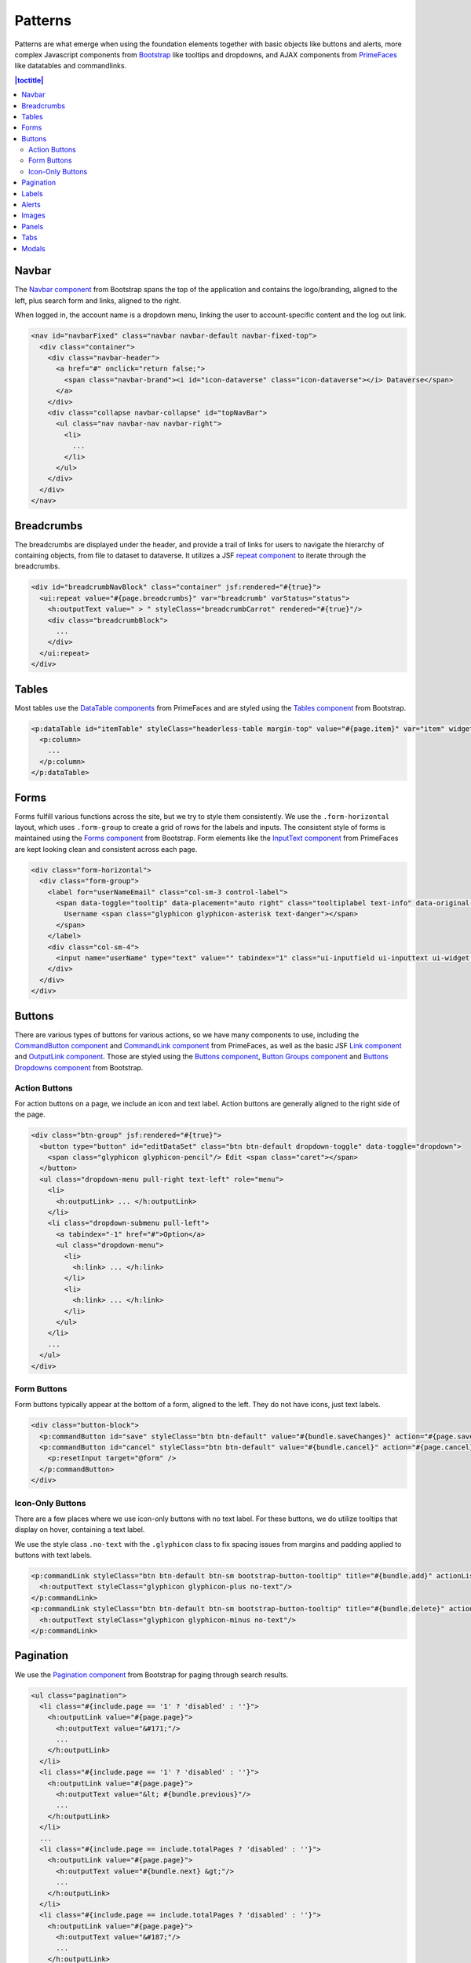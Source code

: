 Patterns
++++++++

Patterns are what emerge when using the foundation elements together with basic objects like buttons and alerts, more complex Javascript components from `Bootstrap <http://getbootstrap.com/components/>`__ like tooltips and dropdowns, and AJAX components from `PrimeFaces <https://www.primefaces.org/showcase/>`__ like datatables and commandlinks.

.. contents:: |toctitle|
  :local:

Navbar
======

The `Navbar component <http://getbootstrap.com/components/#navbar>`__ from Bootstrap spans the top of the application and contains the logo/branding, aligned to the left, plus search form and links, aligned to the right.

When logged in, the account name is a dropdown menu, linking the user to account-specific content and the log out link.

.. raw:: html

	<div class="panel panel-default code-example">
	  <div class="panel-body">
	  	
  		<nav id="navbarFixed" class="navbar navbar-default"><!-- navbar-fixed-top -->
            <div class="container" style="width:auto !important;">
                <div class="navbar-header">
                    <a href="#" onclick="return false;">
                        <span class="navbar-brand"><i id="icon-dataverse" class="icon-dataverse"></i> Dataverse</span>
                    </a>
                </div>
                <div class="collapse navbar-collapse" id="topNavBar">
                    <ul class="nav navbar-nav navbar-right">
                        <li class="dropdown">
                            <span id="dataverseSupportLink" class="dropdown-toggle" data-toggle="dropdown">
                                User Name <b class="caret"></b>
                            </span>
                            <ul class="dropdown-menu">
                                <li><a href="#" onclick="return false;">My Data</a>
                                </li>
                                <li><a href="#" onclick="return false;">Notifications</a>
                                </li>
                                <li><a href="#" onclick="return false;">Account Information</a>
                                </li>
                                <li><a href="#" onclick="return false;">API Token</a>
                                </li>
                                <li class="divider"></li>
                                <li class="logout"><a href="#" onclick="return false;">Log Out</a>
                                </li>
                            </ul>
                        </li>
                    </ul>
                </div>
            </div>
        </nav>
  		
	  </div>
	</div>

.. code-block:: html

    <nav id="navbarFixed" class="navbar navbar-default navbar-fixed-top">
      <div class="container">
        <div class="navbar-header">
          <a href="#" onclick="return false;">
            <span class="navbar-brand"><i id="icon-dataverse" class="icon-dataverse"></i> Dataverse</span>
          </a>
        </div>
        <div class="collapse navbar-collapse" id="topNavBar">
          <ul class="nav navbar-nav navbar-right">
            <li>
              ...
            </li>
          </ul>
        </div>
      </div>
    </nav>


Breadcrumbs
===========

The breadcrumbs are displayed under the header, and provide a trail of links for users to navigate the hierarchy of containing objects, from file to dataset to dataverse. It utilizes a JSF `repeat component <http://docs.oracle.com/javaee/6/javaserverfaces/2.0/docs/pdldocs/facelets/ui/repeat.html>`_ to iterate through the breadcrumbs.

.. raw:: html

	<div class="panel panel-default code-example">
	  <div class="panel-body">
	  	
  		<div id="breadcrumbNavBlock" class="container">
            <div class="breadcrumbBlock">
                <a id="breadcrumbLnk0" href="#" onclick="return false;">Name of a Dataverse</a>
            </div>
            <span class="breadcrumbCarrot"> &gt; </span>
            <div class="breadcrumbBlock">
                <a id="breadcrumbLnk1" href="#" onclick="return false;">Name of Another Dataverse</a>
            </div>
            <span class="breadcrumbCarrot"> &gt; </span>
            <div class="breadcrumbBlock">
                <span class="breadcrumbActive">Title of Dataset</span>
            </div>
        </div>
  		
	  </div>
	</div>

.. code-block:: html

    <div id="breadcrumbNavBlock" class="container" jsf:rendered="#{true}">
      <ui:repeat value="#{page.breadcrumbs}" var="breadcrumb" varStatus="status">
        <h:outputText value=" > " styleClass="breadcrumbCarrot" rendered="#{true}"/>
        <div class="breadcrumbBlock">
          ...
        </div>
      </ui:repeat>
    </div>


Tables
======

Most tables use the `DataTable components <https://www.primefaces.org/showcase/ui/data/datatable/basic.xhtml>`__ from PrimeFaces and are styled using the `Tables component <http://getbootstrap.com/css/#tables>`__ from Bootstrap.

.. raw:: html

  <div class="panel panel-default code-example">
    <div class="panel-body">
    	<div class="ui-datatable ui-widget">
	      	<div class="ui-datatable-tablewrapper">
	      		<table role="grid">
	      			<thead>
	      				<tr role="row">
	      					<th style="width:60px;" class="ui-state-default ui-selection-column col-select-width text-center" role="columnheader"><span class="ui-column-title"></span><div class="ui-chkbox ui-chkbox-all ui-widget"><div class="ui-helper-hidden-accessible"><input type="checkbox" name="table_checkbox"></div><div class="ui-chkbox-box ui-widget ui-corner-all ui-state-default"><span class="ui-chkbox-icon ui-icon ui-icon-blank ui-c"></span></div></div></th><th class="ui-state-default col-sm-2 text-center" role="columnheader"><span class="ui-column-title">Dataset</span></th><th class="ui-state-default" role="columnheader"><span class="ui-column-title">Summary</span></th><th class="ui-state-default col-sm-3" role="columnheader"><span class="ui-column-title">Published</span></th>
	  					</tr>
					</thead>
					<tbody class="ui-datatable-data ui-widget-content">
						<tr data-ri="0" class="ui-widget-content ui-datatable-even ui-datatable-selectable" role="row" aria-selected="false">
							<td role="gridcell" class="ui-selection-column col-select-width text-center">
								<div class="ui-chkbox ui-widget"><div class="ui-helper-hidden-accessible"><input type="checkbox" name="table_checkbox"></div><div class="ui-chkbox-box ui-widget ui-corner-all ui-state-default"><span class="ui-chkbox-icon ui-icon ui-icon-blank ui-c"></span></div></div>
							</td>
							<td role="gridcell" class="text-center">
		                    	<a href="#" class="ui-commandlink ui-widget" onclick="return false;">3.0</a>
			                </td>
			                <td role="gridcell">
			                	<span class="highlightBold">Files (Changed File Metadata: 1); </span><a href="#" class="ui-commandlink ui-widget" onclick="return false;">View Details</a>
			                </td>
			                <td role="gridcell"><span>March 8, 2017</span></td>
		                </tr>
		                <tr data-ri="1" class="ui-widget-content ui-datatable-odd ui-datatable-selectable" role="row" aria-selected="false">
		                    <td role="gridcell" class="ui-selection-column col-select-width text-center">
		                    	<div class="ui-chkbox ui-widget"><div class="ui-helper-hidden-accessible"><input type="checkbox" name="table_checkbox"></div><div class="ui-chkbox-box ui-widget ui-corner-all ui-state-default"><span class="ui-chkbox-icon ui-icon ui-icon-blank ui-c"></span></div></div>
		                    </td>
		                    <td role="gridcell" class="text-center">
		                    	<a href="#" class="ui-commandlink ui-widget" onclick="return false;">2.0</a>
		                    </td>
		                    <td role="gridcell">
		                    	<span class="highlightBold">Additional Citation Metadata: </span> (1 Added); <a href="#" class="ui-commandlink ui-widget" onclick="return false;">View Details</a>
		                	</td>
		                	<td role="gridcell"><span>January 25, 2017</span></td>
		                </tr>
		                <tr data-ri="2" class="ui-widget-content ui-datatable-even ui-datatable-selectable" role="row" aria-selected="false">
		                	<td role="gridcell" class="ui-selection-column col-select-width text-center">
		                		<div class="ui-chkbox ui-widget"><div class="ui-helper-hidden-accessible"><input type="checkbox" name="table_checkbox"></div><div class="ui-chkbox-box ui-widget ui-corner-all ui-state-default"><span class="ui-chkbox-icon ui-icon ui-icon-blank ui-c"></span></div></div>
			                </td>
			                <td role="gridcell" class="text-center">
			                    <a href="#" class="ui-commandlink ui-widget" onclick="return false;">1.1</a></td><td role="gridcell"><span class="highlightBold">Additional Citation Metadata: </span> (1 Added); <a href="#" class="ui-commandlink ui-widget" onclick="return false;">View Details</a>
			                </td>
			                <td role="gridcell"><span>October 25, 2016</span></td>
		                </tr>
		                <tr data-ri="3" class="ui-widget-content ui-datatable-odd ui-datatable-selectable" role="row" aria-selected="false">
		                	<td role="gridcell" class="ui-selection-column col-select-width text-center">
		                		<div class="ui-chkbox ui-widget"><div class="ui-helper-hidden-accessible"><input type="checkbox" name="table_checkbox"></div><div class="ui-chkbox-box ui-widget ui-corner-all ui-state-default"><span class="ui-chkbox-icon ui-icon ui-icon-blank ui-c"></span></div></div>
			                </td>
			                <td role="gridcell" class="text-center">
			                    <a href="#" class="ui-commandlink ui-widget" onclick="return false;">1.0</a></td><td role="gridcell">
			                    This is the first published version.
			                </td>
			                <td role="gridcell"><span>September 19, 2016</span></td>
		                </tr>
		            </tbody>
		        </table>
		    </div>
		</div>
    </div>
  </div>

.. code-block:: html

   <p:dataTable id="itemTable" styleClass="headerless-table margin-top" value="#{page.item}" var="item" widgetVar="itemTable">
     <p:column>
       ...
     </p:column>
   </p:dataTable>


Forms
=====

Forms fulfill various functions across the site, but we try to style them consistently. We use the ``.form-horizontal`` layout, which uses ``.form-group`` to create a grid of rows for the labels and inputs. The consistent style of forms is maintained using the `Forms component <http://getbootstrap.com/css/#forms>`__ from Bootstrap. Form elements like the `InputText component <https://www.primefaces.org/showcase/ui/input/inputText.xhtml>`__ from PrimeFaces are kept looking clean and consistent across each page.

.. raw:: html

  <div class="panel panel-default code-example">
    <div class="panel-body">

		<div class="form-horizontal">
			<div class="form-group">
                <label for="userNameEmail" class="col-sm-3 control-label">
                    <span data-toggle="tooltip" data-placement="auto right" class="tooltiplabel text-info" data-original-title="Between 2-60 characters, and can use &quot;a-z&quot;, &quot;0-9&quot;, &quot;_&quot; for your username.">
                        Username <span class="glyphicon glyphicon-asterisk text-danger"></span>
                    </span>
                </label>
                <div class="col-sm-4">
                	<input name="userName" type="text" value="" tabindex="1" class="ui-inputfield ui-inputtext ui-widget ui-state-default ui-corner-all ui-state-default form-control" role="textbox" aria-disabled="false" aria-readonly="false">
                </div>
            </div>
            <div class="form-group">
                <label for="firstName" class="col-sm-3 control-label">
                    <span data-toggle="tooltip" data-placement="auto right" class="tooltiplabel text-info" data-original-title="The first name or name you would like to use for this account.">
                        Given Name <span class="glyphicon glyphicon-asterisk text-danger"></span>
                    </span>
                </label>
                <div class="col-sm-4">
                	<input name="firstName" type="text" value="" tabindex="4" class="ui-inputfield ui-inputtext ui-widget ui-state-default ui-corner-all form-control" role="textbox" aria-disabled="false" aria-readonly="false">
                </div>
            </div>
            <div class="form-group">
                <label for="lastName" class="col-sm-3 control-label">
                    <span data-toggle="tooltip" data-placement="auto right" class="tooltiplabel text-info" data-original-title="The last name you would like to use for this account.">
                        Family Name <span class="glyphicon glyphicon-asterisk text-danger"></span>
                    </span>
                </label>
                <div class="col-sm-4">
                	<input name="lastName" type="text" value="" tabindex="5" class="ui-inputfield ui-inputtext ui-widget ui-state-default ui-corner-all form-control" role="textbox" aria-disabled="false" aria-readonly="false">
                </div>
            </div>
            <div class="form-group">
                <label for="email" class="col-sm-3 control-label">
                    <span data-toggle="tooltip" data-placement="auto right" class="tooltiplabel text-info" data-original-title="" title="">
                        Email <span class="glyphicon glyphicon-asterisk text-danger"></span>
                    </span>
                </label>
                <div class="col-sm-4">
                	<input name="email" type="text" value="" tabindex="6" class="ui-inputfield ui-inputtext ui-widget ui-state-default ui-corner-all form-control" role="textbox" aria-disabled="false" aria-readonly="false">
                </div>
            </div>
        </div>

    </div>
  </div>

.. code-block:: html

  <div class="form-horizontal">
    <div class="form-group">
      <label for="userNameEmail" class="col-sm-3 control-label">
        <span data-toggle="tooltip" data-placement="auto right" class="tooltiplabel text-info" data-original-title="Between 2-60 characters, and can use &quot;a-z&quot;, &quot;0-9&quot;, &quot;_&quot; for your username.">
          Username <span class="glyphicon glyphicon-asterisk text-danger"></span>
        </span>
      </label>
      <div class="col-sm-4">
        <input name="userName" type="text" value="" tabindex="1" class="ui-inputfield ui-inputtext ui-widget ui-state-default ui-corner-all ui-state-disabled form-control" role="textbox" aria-disabled="true" aria-readonly="false">
      </div>
    </div>
  </div>


Buttons
=======

There are various types of buttons for various actions, so we have many components to use, including the `CommandButton component <https://www.primefaces.org/showcase/ui/button/commandButton.xhtml>`__ and `CommandLink component <https://www.primefaces.org/showcase/ui/button/commandLink.xhtml>`__ from PrimeFaces, as well as the basic JSF `Link component <http://docs.oracle.com/javaee/6/javaserverfaces/2.0/docs/pdldocs/facelets/h/link.html>`__ and `OutputLink component <http://docs.oracle.com/javaee/6/javaserverfaces/2.0/docs/pdldocs/facelets/h/outputLink.html>`__. Those are styled using the `Buttons component <http://getbootstrap.com/css/#buttons>`__, `Button Groups component <http://getbootstrap.com/components/#btn-groups>`__ and `Buttons Dropdowns component <http://getbootstrap.com/components/#btn-dropdowns>`__ from Bootstrap.

Action Buttons
--------------

For action buttons on a page, we include an icon and text label. Action buttons are generally aligned to the right side of the page.

.. raw:: html

	<div class="panel panel-default code-example">
	  <div class="panel-body">
	  	
	  	<div class="btn-group pull-right">
            <button type="button" id="editDataSet" class="btn btn-default dropdown-toggle" data-toggle="dropdown" aria-expanded="true">
                <span class="glyphicon glyphicon-pencil"></span> Edit <span class="caret"></span>
            </button>
            <ul class="dropdown-menu pull-right text-left" role="menu">
                <li>
                	<a href="#" onclick="return false;">Files (Upload)</a>
                </li>
                <li>
                	<a id="datasetForm:editMetadata" href="#" class="ui-commandlink ui-widget" onclick="return false;">Metadata</a>
                </li>
                <li>
                	<a id="datasetForm:editTerms" href="#" class="ui-commandlink ui-widget" onclick="return false;">Terms</a>
                </li>
                <li class="dropdown-submenu pull-left">
                    <a tabindex="-1" href="#">Permissions</a>
                    <ul class="dropdown-menu">
                        <li>
                        	<a id="datasetForm:managePermissions" href="#" onclick="return false;" class="ui-commandlink ui-widget">Dataset</a>
                        </li>
                        <li>
                        	<a id="datasetForm:manageFilePermissions" href="#" onclick="return false;" class="ui-commandlink ui-widget">File</a>
                        </li>
                    </ul>
                </li>
                <li>
                	<a id="datasetForm:privateUrl" href="#" class="ui-commandlink ui-widget" onclick="return false;">Private URL</a>
                </li>
                <li>
                	<a href="#" onclick="return false;">Thumbnails + Widgets</a>
                </li>
                <li class="divider"></li>
                <li>
                	<a id="datasetForm:deaccessionDatasetLink" href="#" class="ui-commandlink ui-widget" onclick="return false;">Deaccession Dataset</a>
                </li>
            </ul>
        </div>

	  </div>
	</div>

.. code-block:: html

    <div class="btn-group" jsf:rendered="#{true}">
      <button type="button" id="editDataSet" class="btn btn-default dropdown-toggle" data-toggle="dropdown">
        <span class="glyphicon glyphicon-pencil"/> Edit <span class="caret"></span>
      </button>
      <ul class="dropdown-menu pull-right text-left" role="menu">
        <li>
          <h:outputLink> ... </h:outputLink>
        </li>
        <li class="dropdown-submenu pull-left">
          <a tabindex="-1" href="#">Option</a>
          <ul class="dropdown-menu">
            <li>
              <h:link> ... </h:link>
            </li>
            <li>
              <h:link> ... </h:link>
            </li>
          </ul>
        </li>
        ...
      </ul>
    </div>

Form Buttons
------------

Form buttons typically appear at the bottom of a form, aligned to the left. They do not have icons, just text labels.

.. raw:: html

	<div class="panel panel-default code-example">
	  <div class="panel-body">
	  	<div class="button-block">
	  		<button id="datasetForm:save" name="datasetForm:save" class="ui-button ui-widget ui-state-default ui-corner-all ui-button-text-only btn btn-default" onclick="return false;" tabindex="1000" type="submit" role="button" aria-disabled="false">
	  			<span class="ui-button-text ui-c">Save Changes</span>
	  		</button>
	  		<button id="datasetForm:cancel" name="datasetForm:cancel" class="ui-button ui-widget ui-state-default ui-corner-all ui-button-text-only btn btn-default" onclick="return false;" tabindex="1000" type="submit" role="button" aria-disabled="false">
	  			<span class="ui-button-text ui-c">Cancel</span>
	  		</button>
  		</div>
	  </div>
	</div>

.. code-block:: html

    <div class="button-block">
      <p:commandButton id="save" styleClass="btn btn-default" value="#{bundle.saveChanges}" action="#{page.save}" update="@form,:messagePanel" />
      <p:commandButton id="cancel" styleClass="btn btn-default" value="#{bundle.cancel}" action="#{page.cancel}" process="@this" update="@form">
        <p:resetInput target="@form" />
      </p:commandButton>
    </div>

Icon-Only Buttons
-----------------

There are a few places where we use icon-only buttons with no text label. For these buttons, we do utilize tooltips that display on hover, containing a text label.

We use the style class ``.no-text`` with the ``.glyphicon`` class to fix spacing issues from margins and padding applied to buttons with text labels.

.. raw:: html

	<div class="panel panel-default code-example">
	  <div class="panel-body">
	    <a href="#" class="ui-commandlink ui-widget btn btn-default btn-sm bootstrap-button-tooltip compound-field-btn" aria-label="Add" onclick="return false;" tabindex="1" title="" data-original-title="Add">
            <span class="glyphicon glyphicon-plus no-text"></span>
        </a>
        <a href="#" class="ui-commandlink ui-widget btn btn-default btn-sm bootstrap-button-tooltip compound-field-btn" aria-label="Delete" onclick="return false;" tabindex="1" title="" data-original-title="Delete">
            <span class="glyphicon glyphicon-minus no-text"></span>
        </a>
	  </div>
	</div>

.. code-block:: html

    <p:commandLink styleClass="btn btn-default btn-sm bootstrap-button-tooltip" title="#{bundle.add}" actionListener="#{Page.add(valCount.index + 1)}">
      <h:outputText styleClass="glyphicon glyphicon-plus no-text"/>
    </p:commandLink>
    <p:commandLink styleClass="btn btn-default btn-sm bootstrap-button-tooltip" title="#{bundle.delete}" actionListener="#{Page.remove(valCount.index)}">
      <h:outputText styleClass="glyphicon glyphicon-minus no-text"/>
    </p:commandLink>


Pagination
==========

We use the `Pagination component <http://getbootstrap.com/components/#pagination>`__ from Bootstrap for paging through search results.

.. raw:: html

  <div class="panel panel-default code-example">
    <div class="panel-body text-center">
      
        <ul class="pagination">
            <li class="disabled">
                <a href="#" onclick="return false;">«</a>
            </li>
            <li class="disabled">
                <a href="#" onclick="return false;">&lt; Previous</a>
            </li>
                <li class="active"><a href="#" onclick="return false;">1
                	<span class="sr-only">(Current)</span></a>
                </li>
                <li><a href="#" onclick="return false;">2</a>
                </li>
                <li><a href="#" onclick="return false;">3</a>
                </li>
                <li><a href="#" onclick="return false;">4</a>
                </li>
                <li><a href="#" onclick="return false;">5</a>
                </li>
            <li>
                <a href="#" onclick="return false;">Next &gt;</a>
            </li>
            <li>
                <a href="#" onclick="return false;">»</a>
            </li>
        </ul>

    </div>
  </div>

.. code-block:: html

  <ul class="pagination">
    <li class="#{include.page == '1' ? 'disabled' : ''}">
      <h:outputLink value="#{page.page}">
        <h:outputText value="&#171;"/>
        ...
      </h:outputLink>
    </li>
    <li class="#{include.page == '1' ? 'disabled' : ''}">
      <h:outputLink value="#{page.page}">
        <h:outputText value="&lt; #{bundle.previous}"/>
        ...
      </h:outputLink>
    </li>
    ...
    <li class="#{include.page == include.totalPages ? 'disabled' : ''}">
      <h:outputLink value="#{page.page}">
        <h:outputText value="#{bundle.next} &gt;"/>
        ...
      </h:outputLink>
    </li>
    <li class="#{include.page == include.totalPages ? 'disabled' : ''}">
      <h:outputLink value="#{page.page}">
        <h:outputText value="&#187;"/>
        ...
      </h:outputLink>
    </li>
  </ul>


Labels
======

The `Labels component <http://getbootstrap.com/components/#labels>`__ from Bootstrap is used for publication status (DRAFT, In Review, Unpublished, Deaccessioned), and Dataset version, as well as Tabular Data Tags (Survey, Time Series, Panel, Event, Genomics, Network, Geospatial).

.. raw:: html

  <div class="panel panel-default code-example">
    <div class="panel-body">

      <span class="label label-default">Version 2.0</span>
      <span class="label label-primary">DRAFT</span>
      <span class="label label-success">In Review</span>
      <span class="label label-info">Geospatial</span>
      <span class="label label-warning">Unpublished</span>
      <span class="label label-danger">Deaccessioned</span>

    </div>
  </div>

.. code-block:: html

  <span class="label label-default">Version 2.0</span>
  <span class="label label-primary">DRAFT</span>
  <span class="label label-success">In Review</span>
  <span class="label label-info">Geospatial</span>
  <span class="label label-warning">Unpublished</span>
  <span class="label label-danger">Deaccessioned</span>


Alerts
======

For our help/information, success, warning, and error message blocks we use a custom built UI component based on the `Alerts component <http://getbootstrap.com/components/#alerts>`__ from Bootstrap.

.. raw:: html

  <div class="panel panel-default code-example">
    <div class="panel-body">
      <div class="color-swatches">
        <div class="alert alert-dismissable alert-info">
            <button type="button" class="close" data-dismiss="alert" aria-hidden="true">×</button>
	        <span class="glyphicon glyphicon-info-sign"></span>&nbsp;<strong>Edit Dataset Metadata - Add more metadata about this dataset to help others easily find it.</strong>&nbsp;
	    </div>
	    <div class="alert alert-success">
            <span class="glyphicon glyphicon glyphicon-ok-sign"></span>&nbsp;<strong>Success!</strong> – The metadata for this dataset has been updated.
        </div>
        <div class="alert alert-danger">
			<span class="glyphicon glyphicon-exclamation-sign"></span>&nbsp;<strong>Error</strong> – The username, email address, or password you entered is invalid. Need assistance accessing your account? If you believe this is an error, please contact <a href="#" class="ui-commandlink ui-widget" onclick="return false;">Root Support</a> for assistance.
        </div>
      </div>
    </div>
  </div>

.. code-block:: html

   <div class="alert alert-success" role="alert">...</div>
   <div class="alert alert-info" role="alert">...</div>
   <div class="alert alert-warning" role="alert">...</div>
   <div class="alert alert-danger" role="alert">...</div>


Images
======

For images, we use the `GraphicImage  component <https://www.primefaces.org/showcase/ui/multimedia/graphicImage.xhtml>`__ from PrimeFaces, or the basic JSF `GraphicImage component <http://docs.oracle.com/javaee/6/javaserverfaces/2.1/docs/vdldocs/facelets/h/graphicImage.html>`__.

To display images in a responsive way, they are styled with ``.img-responsive``, an `Images CSS class <http://getbootstrap.com/css/#images>`__ from Bootstrap.

.. raw:: html

  <div class="panel panel-default code-example">
    <div class="panel-body">
      <img alt="image-responsive" class="img-responsive" src="../_images/dataverse-project.png">
    </div>
  </div>

.. code-block:: html

  <p:graphicImage styleClass="img-responsive" value="#{Page.imageId}?imageThumb=400" />


Panels
======

The most common of our containers, the `Panels component <http://getbootstrap.com/components/#panels>`__ from Bootstrap is used to add a border and padding around sections of content like metadata blocks. Displayed with a header and/or footer, it can also be used with the  `Collapse plugin <http://getbootstrap.com/javascript/#collapse>`__ from Bootstrap.

.. raw:: html

  <div class="panel panel-default code-example">
    <div class="panel-body">

        <div class="panel panel-default">
            <div class="panel-body">
                Basic panel example
            </div>
        </div>

        <div class="panel-group">
            <div class="panel panel-default">
                <div data-toggle="collapse" data-target="#panelCollapse0" class="panel-heading text-info">
                    Panel Heading &nbsp;<span class="glyphicon glyphicon-chevron-up"></span>
                </div>
                <div id="panelCollapse0" class="collapse in">
                    <div class="panel-body metadata-panel-body">
                        <div class="form-group col-sm-12">
                            <label for="metadata_dsDescription" class="col-sm-3 control-label">
                                <span data-toggle="tooltip" data-placement="auto right" class="tooltiplabel text-info" data-original-title="Label description.">
                                    Label
                                </span>
                            </label>
                            <div class="col-sm-9">Value</div>
                        </div>
                        <div class="form-group col-sm-12">
                            <label for="metadata_subject" class="col-sm-3 control-label">
                                <span data-toggle="tooltip" data-placement="auto right" class="tooltiplabel text-info" data-original-title="Label description.">
                                    Label
                                </span>
                            </label>
                            <div class="col-sm-9">Value</div>
                        </div>
                    </div>
                </div>
            </div>
        </div>

    </div>
  </div>

.. code-block:: html

  <div class="panel panel-default">
    <div class="panel-body">
      Basic panel example
    </div>
  </div>

  <div class="panel panel-default">
    <div data-toggle="collapse" data-target="#panelCollapse0" class="panel-heading">
      Panel Heading &#160;<span class="glyphicon glyphicon-chevron-up"/>
    </div>
    <div id="panelCollapse0" class="panel-body form-horizontal collapse in">
      <div class="form-group">
        <label class="col-sm-4 control-label">
          <span data-toggle="tooltip" data-placement="auto right" class="tooltiplabel text-info" data-original-title="Label description.">
            Label
          </span>
        </label>
        <div class="col-sm-6">
          Value
        </div>
      </div>
      <div class="form-group">
        <label class="col-sm-4 control-label">
          <span data-toggle="tooltip" data-placement="auto right" class="tooltiplabel text-info" data-original-title="Label description.">
            Label
          </span>
        </label>
        <div class="col-sm-6">
          Value
        </div>
      </div>
    </div>
  </div>


Tabs
====

Tabs are used to provide content panes on a page that allow the user to view different sections of content without navigating to a different page.

We use the `TabView component <https://www.primefaces.org/showcase/ui/panel/tabView.xhtml>`__ from PrimeFaces, which is styled using the `Tab component <http://getbootstrap.com/javascript/#tabs>`__ from Bootstrap.

.. raw:: html

  <div class="panel panel-default code-example">
    <div class="panel-body">
      <div class="color-swatches">

      	<div id="datasetForm:tabView" class="ui-tabs ui-widget ui-widget-content ui-corner-all ui-hidden-container ui-tabs-top" data-widget="content" style="border-bottom:0;">
        
	      	<ul class="ui-tabs-nav ui-helper-reset ui-helper-clearfix ui-widget-header ui-corner-all" role="tablist">
		      	<li class="ui-state-default ui-tabs-selected ui-state-active ui-corner-top" role="tab" aria-expanded="true" aria-selected="true" tabindex="0">
		      		<a href="#" onclick="return false;" tabindex="-1">Content Tab 1</a>
	      		</li>
		      	<li class="ui-state-default ui-corner-top" role="tab" aria-expanded="false" aria-selected="false" tabindex="-1">
		      		<a href="#" onclick="return false;" tabindex="-1">Content Tab 2</a>
	      		</li>
		      	<li class="ui-state-default ui-corner-top" role="tab" aria-expanded="false" aria-selected="false" tabindex="-1">
		      		<a href="#" onclick="return false;" tabindex="-1">Content Tab 3</a>
	      		</li>
		      	<li class="ui-state-default ui-corner-top" role="tab" aria-expanded="false" aria-selected="false" tabindex="-1">
		      		<a href="#" onclick="return false;" tabindex="-1">Content Tab 4</a>
	      		</li>
	      	</ul>

      	</div>

      </div>
    </div>
  </div>

.. code-block:: html

  <p:tabView id="tabView" widgetVar="content" activeIndex="#{Page.selectedTabIndex}">
    <p:ajax event="tabChange" listener="#{Page.tabChanged}" update="@this" />
    <p:tab id="dataTab" title="#{bundle.files}">
        ...
    </p:tab>
    ...
  </p:tabView>


Modals
======

Modals are dialog prompts that act as popup overlays, but don't create a new browser window. We use them for confirmation on a delete to make sure the user is aware of the consequences of their actions. We also use them to allow users to execute simple actions on a page without requiring them to navigate to and from a separate page.

Buttons usually provide the UI prompt. A user clicks the button, which then opens a `Dialog component <https://www.primefaces.org/showcase/ui/overlay/dialog/basic.xhtml>`__  or `Confirm Dialog component <https://www.primefaces.org/showcase/ui/overlay/confirmDialog.xhtml>`__  from PrimeFaces that displays the modal with the necessary information and actions to take.

The modal is styled using the `Modal component <http://getbootstrap.com/javascript/#modals>`__ from Bootstrap, for a popup window that prompts a user for information, with overlay and a backdrop, then header, content, and buttons. We can use style classes from Bootstrap for large (``.bs-example-modal-lg``) and small (``.bs-example-modal-sm``) width options.

.. raw:: html

  <div class="panel panel-default code-example">
    <div class="panel-body">

      <button type="button" class="btn btn-default" data-toggle="modal" data-target=".bs-example-modal-lg">Open Modal</button>

      <div class="modal bs-example-modal-lg" tabindex="-1" role="dialog" aria-labelledby="myLargeModalLabel">
		<div class="modal-dialog modal-lg" role="document">
		  <div class="modal-content">
		  	<div class="modal-header">
		      <button type="button" class="close" data-dismiss="modal" aria-label="Close"><span aria-hidden="true">&times;</span></button>
		      <h4 class="modal-title" id="myModalLabel">Modal title</h4>
		    </div>
		    <div class="modal-body">
		      ...
		    </div>
		  </div>
		</div>
	  </div>

    </div>
  </div>

.. code-block:: html

  <!-- Large modal -->
  <button type="button" class="btn btn-primary" data-toggle="modal" data-target=".bs-example-modal-lg">Large modal</button>

  <div class="modal bs-example-modal-lg" tabindex="-1" role="dialog" aria-labelledby="myLargeModalLabel">
    <div class="modal-dialog modal-lg" role="document">
      <div class="modal-content">
        ...
      </div>
    </div>
  </div>


.. |image1| image:: ./img/dataverse-project.png
   :class: img-responsive
